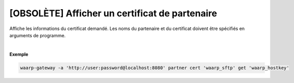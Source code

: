 ===============================================
[OBSOLÈTE] Afficher un certificat de partenaire
===============================================

.. program:: waarp-gateway partner cert get

.. describe:: waarp-gateway partner cert <PARTNER> get <CERT>

Affiche les informations du certificat demandé. Les noms du partenaire et du
certificat doivent être spécifiés en arguments de programme.

|

**Exemple**

.. code-block:: shell

   waarp-gateway -a 'http://user:password@localhost:8080' partner cert 'waarp_sftp' get 'waarp_hostkey'